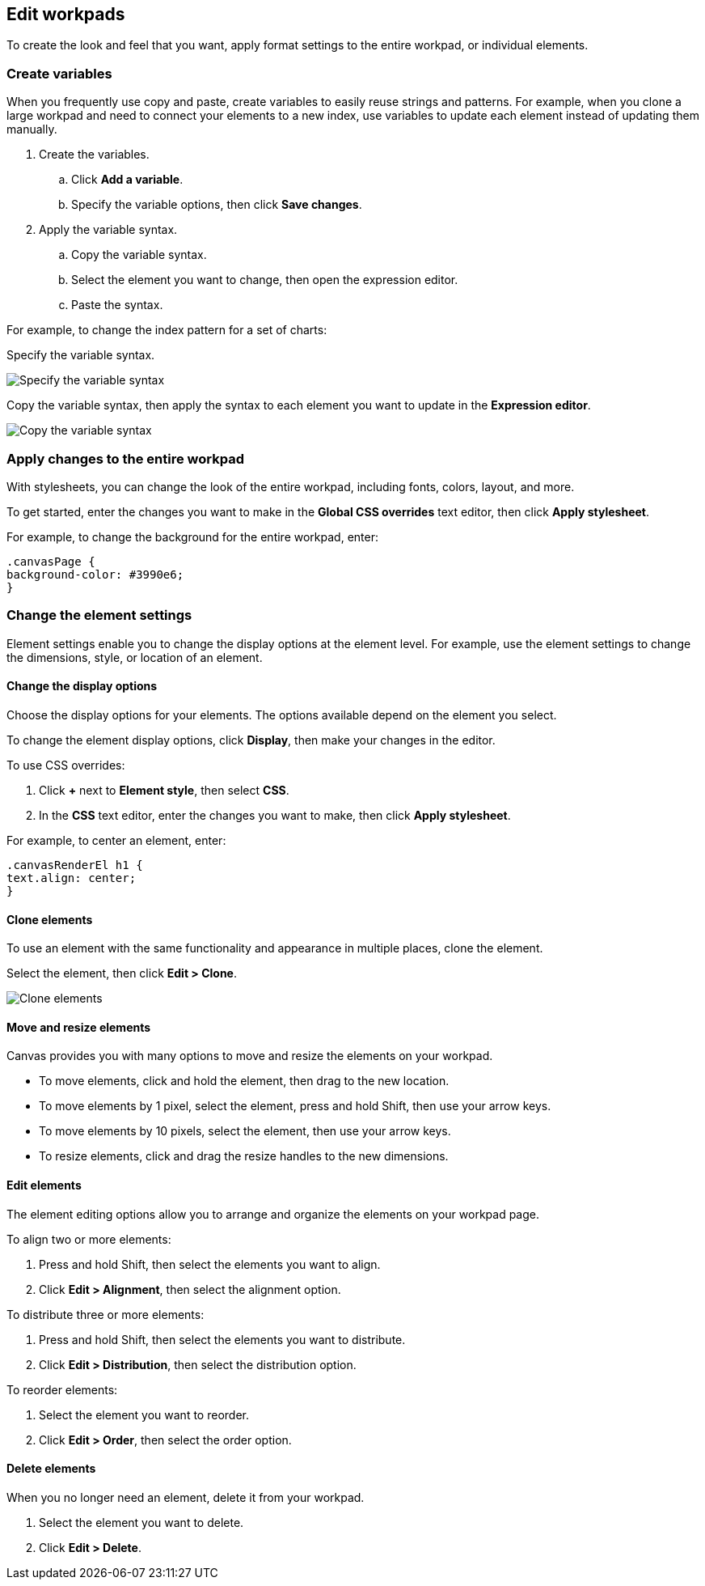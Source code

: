 [role="xpack"]
[[edit-workpads]]
== Edit workpads

To create the look and feel that you want, apply format settings to the entire workpad, or individual elements.

[float]
[[create-variables]]
=== Create variables

When you frequently use copy and paste, create variables to easily reuse strings and patterns. For example, when you clone a large workpad and need to connect your elements to a new index, use variables to update 
each element instead of updating them manually.

. Create the variables.
.. Click *Add a variable*. 
.. Specify the variable options, then click *Save changes*.

. Apply the variable syntax.
.. Copy the variable syntax.
.. Select the element you want to change, then open the expression editor. 
.. Paste the syntax.

For example, to change the index pattern for a set of charts:

Specify the variable syntax.

[role="screenshot"]
image::images/specify_variable_syntax.png[Specify the variable syntax]

Copy the variable syntax, then apply the syntax to each element you want to update in the *Expression editor*.

[role="screenshot"]
image::images/copy_variable_syntax.png[Copy the variable syntax]

[float]
[[apply-changes-to-the-entire-workpad]]
=== Apply changes to the entire workpad

With stylesheets, you can change the look of the entire workpad, including fonts, colors, layout, and more.

To get started, enter the changes you want to make in the *Global CSS overrides* text editor, then click *Apply stylesheet*.

For example, to change the background for the entire workpad, enter:

[source,text]
--------------------------------------------------
.canvasPage {
background-color: #3990e6;
}
--------------------------------------------------

[float]
[[change-the-element-settings]]
=== Change the element settings

Element settings enable you to change the display options at the element level. For example, use the element settings to change the dimensions, style, or location of an element.

[float]
[[change-the-display-options]]
==== Change the display options

Choose the display options for your elements. The options available depend on the element you select. 

To change the element display options, click *Display*, then make your changes in the editor.

To use CSS overrides:

. Click *+* next to *Element style*, then select *CSS*. 
. In the *CSS* text editor, enter the changes you want to make, then click *Apply stylesheet*.

For example, to center an element, enter:

[source,text]
--------------------------------------------------
.canvasRenderEl h1 {
text.align: center;
}
--------------------------------------------------

[float]
[[clone-elements]]
==== Clone elements
To use an element with the same functionality and appearance in multiple places, clone the element.

Select the element, then click *Edit > Clone*. 

[role="screenshot"]
image::images/clone_element.gif[Clone elements]

[float]
[[move-and-resize-elements]]
==== Move and resize elements

Canvas provides you with many options to move and resize the elements on your workpad.

* To move elements, click and hold the element, then drag to the new location.

* To move elements by 1 pixel, select the element, press and hold Shift, then use your arrow keys.

* To move elements by 10 pixels, select the element, then use your arrow keys.

* To resize elements, click and drag the resize handles to the new dimensions.

[float]
[[edit-elements]]
==== Edit elements

The element editing options allow you to arrange and organize the elements on your workpad page.

To align two or more elements:

. Press and hold Shift, then select the elements you want to align.

. Click *Edit > Alignment*, then select the alignment option.

To distribute three or more elements:

. Press and hold Shift, then select the elements you want to distribute.

. Click *Edit > Distribution*, then select the distribution option.

To reorder elements:

. Select the element you want to reorder.

. Click *Edit > Order*, then select the order option.

[float]
[[delete-elements]]
==== Delete elements

When you no longer need an element, delete it from your workpad.

. Select the element you want to delete.

. Click *Edit > Delete*.
